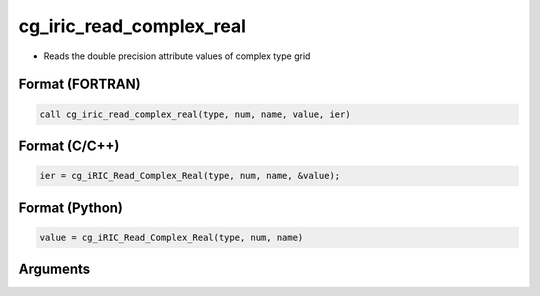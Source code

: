 cg_iric_read_complex_real
===========================

-  Reads the double precision attribute values of complex type grid

Format (FORTRAN)
------------------
.. code-block:: fortran

   call cg_iric_read_complex_real(type, num, name, value, ier)

Format (C/C++)
----------------
.. code-block:: c

   ier = cg_iRIC_Read_Complex_Real(type, num, name, &value);

Format (Python)
----------------
.. code-block:: python

   value = cg_iRIC_Read_Complex_Real(type, num, name)

Arguments
---------

.. csv-table:: Arguments of cg_iric_read_complex_real
   :file: cg_iric_read_complex_real_args.csv
   :header-rows: 1

